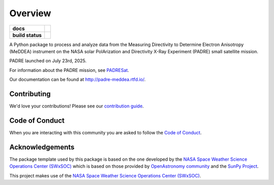 ========
Overview
========

.. start-badges

.. list-table::
    :stub-columns: 1

    * - docs
      - |docs| |readthedocs|
    * - build status
      - |testing| |codestyle|

.. |docs| image:: https://github.com/PADRESat/padre_meddea/actions/workflows/docs.yml/badge.svg
    :target: https://github.com/PADRESat/padre_meddea/actions/workflows/docs.yml
    :alt: Documentation Build Status

.. |testing| image:: https://github.com/PADRESat/padre_meddea/actions/workflows/testing.yml/badge.svg
    :target: https://github.com/PADRESat/padre_meddea/actions/workflows/testing.yml
    :alt: Build Status

.. |codestyle| image:: https://github.com/PADRESat/padre_meddea/actions/workflows/codestyle.yml/badge.svg
    :target: https://github.com/PADRESat/padre_meddea/actions/workflows/codestyle.yml
    :alt: Codestyle and linting using flake8

.. |readthedocs| image:: https://readthedocs.org/projects/padre-meddea/badge/?version=latest
    :target: https://padre-meddea.readthedocs.io/en/latest/?badge=latest
    :alt: Documentation Status

.. end-badges

A Python package to process and analyze data from the Measuring Directivity to Determine Electron Anisotropy (MeDDEA) instrument on the
NASA solar PolArization and Directivity X-Ray Experiment (PADRE) small satellite mission.

PADRE launched on July 23rd, 2025.

For information about the PADRE mission, see `PADRESat <https://github.com/PADRESat>`_.

Our documentation can be found at `http://padre-meddea.rtfd.io/ <http://padre-meddea.rtfd.io/>`_.

Contributing
------------
We'd love your contributions! Please see our `contribution guide <./CONTRIBUTING.md>`_.

Code of Conduct
---------------
When you are interacting with this community you are asked to follow
the `Code of Conduct <./CODE_OF_CONDUCT.md>`_.

Acknowledgements
----------------
The package template used by this package is based on the one developed by the
`NASA Space Weather Science Operations Center (SWxSOC) <https://swxsoc.github.io>`_ which is based on those provided by
`OpenAstronomy community <https://openastronomy.org>`_ and the `SunPy Project <https://sunpy.org/>`_.

This project makes use of the `NASA Space Weather Science Operations Center (SWxSOC) <https://swxsoc.github.io>`_.

